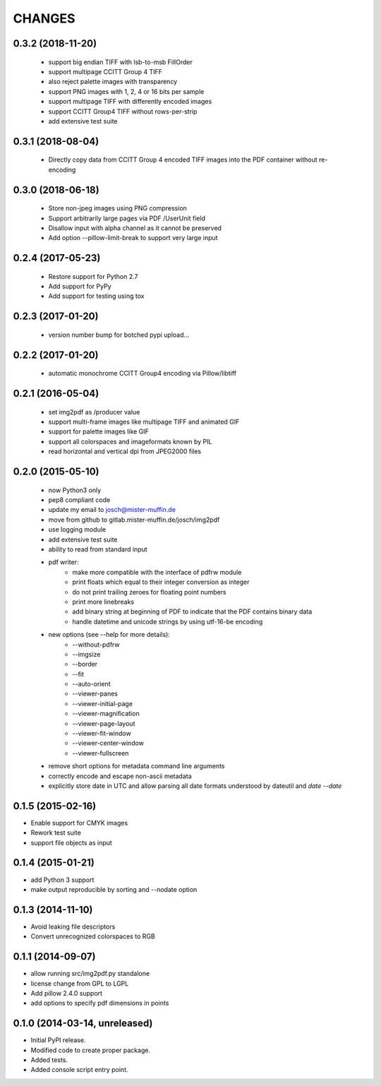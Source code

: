=======
CHANGES
=======

0.3.2 (2018-11-20)
------------------

 - support big endian TIFF with lsb-to-msb FillOrder
 - support multipage CCITT Group 4 TIFF
 - also reject palette images with transparency
 - support PNG images with 1, 2, 4 or 16 bits per sample
 - support multipage TIFF with differently encoded images
 - support CCITT Group4 TIFF without rows-per-strip
 - add extensive test suite

0.3.1 (2018-08-04)
------------------

 - Directly copy data from CCITT Group 4 encoded TIFF images into the PDF
   container without re-encoding

0.3.0 (2018-06-18)
------------------

 - Store non-jpeg images using PNG compression
 - Support arbitrarily large pages via PDF /UserUnit field
 - Disallow input with alpha channel as it cannot be preserved
 - Add option --pillow-limit-break to support very large input

0.2.4 (2017-05-23)
------------------

 - Restore support for Python 2.7
 - Add support for PyPy
 - Add support for testing using tox

0.2.3 (2017-01-20)
------------------

 - version number bump for botched pypi upload...

0.2.2 (2017-01-20)
------------------

 - automatic monochrome CCITT Group4 encoding via Pillow/libtiff

0.2.1 (2016-05-04)
------------------

 - set img2pdf as /producer value
 - support multi-frame images like multipage TIFF and animated GIF
 - support for palette images like GIF
 - support all colorspaces and imageformats known by PIL
 - read horizontal and vertical dpi from JPEG2000 files

0.2.0 (2015-05-10)
------------------

 - now Python3 only
 - pep8 compliant code
 - update my email to josch@mister-muffin.de
 - move from github to gitlab.mister-muffin.de/josch/img2pdf
 - use logging module
 - add extensive test suite
 - ability to read from standard input
 - pdf writer:
      - make more compatible with the interface of pdfrw module
      - print floats which equal to their integer conversion as integer
      - do not print trailing zeroes for floating point numbers
      - print more linebreaks
      - add binary string at beginning of PDF to indicate that the PDF
        contains binary data
      - handle datetime and unicode strings by using utf-16-be encoding
 - new options (see --help for more details):
      - --without-pdfrw
      - --imgsize
      - --border
      - --fit
      - --auto-orient
      - --viewer-panes
      - --viewer-initial-page
      - --viewer-magnification
      - --viewer-page-layout
      - --viewer-fit-window
      - --viewer-center-window
      - --viewer-fullscreen
 - remove short options for metadata command line arguments
 - correctly encode and escape non-ascii metadata
 - explicitly store date in UTC and allow parsing all date formats understood
   by dateutil and `date --date`

0.1.5 (2015-02-16)
------------------

- Enable support for CMYK images
- Rework test suite
- support file objects as input

0.1.4 (2015-01-21)
------------------

- add Python 3 support
- make output reproducible by sorting and --nodate option

0.1.3 (2014-11-10)
------------------

- Avoid leaking file descriptors
- Convert unrecognized colorspaces to RGB

0.1.1 (2014-09-07)
------------------

- allow running src/img2pdf.py standalone
- license change from GPL to LGPL
- Add pillow 2.4.0 support
- add options to specify pdf dimensions in points

0.1.0 (2014-03-14, unreleased)
------------------

- Initial PyPI release.
- Modified code to create proper package.
- Added tests.
- Added console script entry point.
